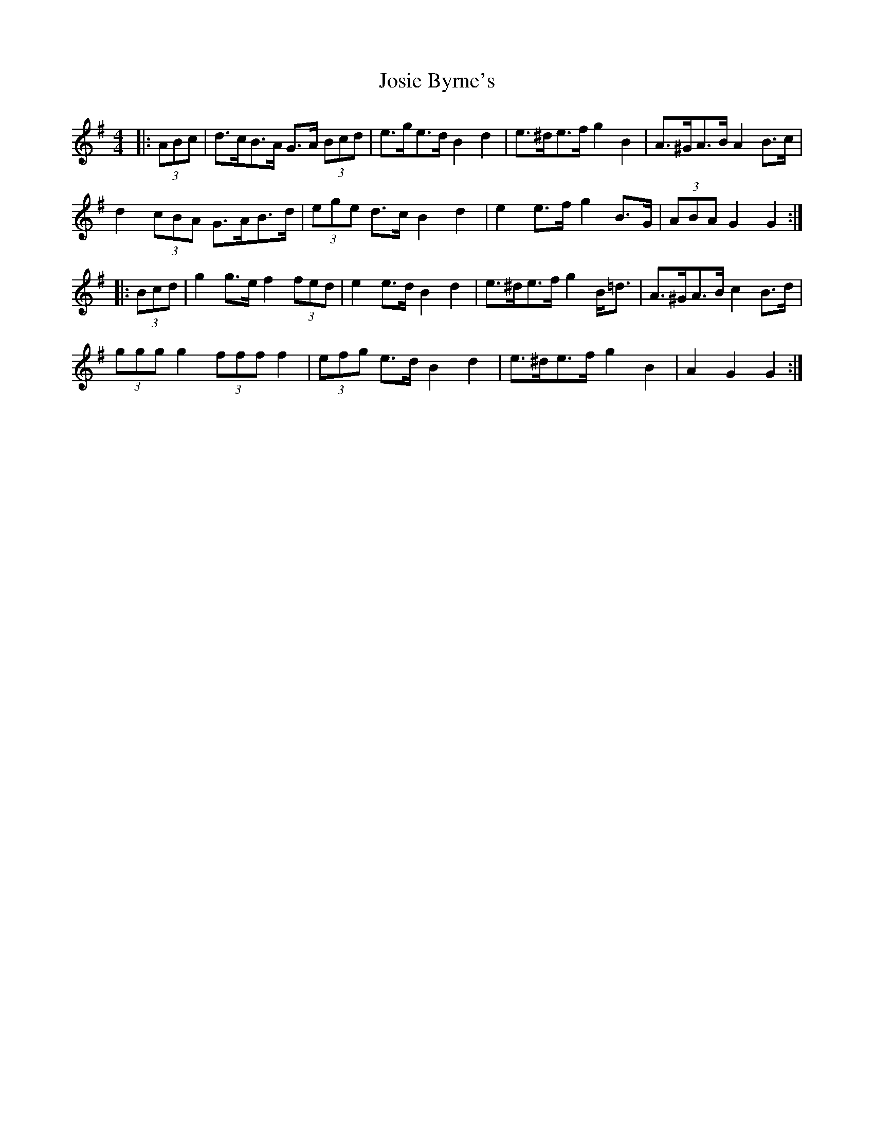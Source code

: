 X: 20914
T: Josie Byrne's
R: barndance
M: 4/4
K: Gmajor
|:(3ABc|d>cB>A G>A (3Bcd|e>ge>d B2 d2|e>^de>f g2 B2|A>^GA>B A2 B>c|
d2 (3cBA G>AB>d|(3ege d>c B2 d2|e2 e>f g2 B>G|(3ABA G2 G2:|
|:(3Bcd|g2 g>e f2 (3fed|e2 e>d B2 d2|e>^de>f g2 B<=d|A>^GA>B c2 B>d|
(3ggg g2 (3fff f2|(3efg e>d B2 d2|e>^de>f g2 B2|A2 G2 G2:|

